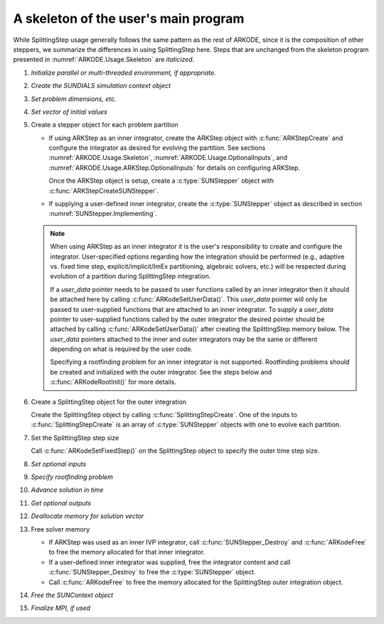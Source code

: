 .. ----------------------------------------------------------------
   Programmer(s): Steven B. Roberts @ LLNL
   ----------------------------------------------------------------
   Based on MRIStep by David J. Gardner @ LLNL
   Daniel R. Reynolds @ SMU
   ----------------------------------------------------------------
   SUNDIALS Copyright Start
   Copyright (c) 2002-2024, Lawrence Livermore National Security
   and Southern Methodist University.
   All rights reserved.

   See the top-level LICENSE and NOTICE files for details.

   SPDX-License-Identifier: BSD-3-Clause
   SUNDIALS Copyright End
   ----------------------------------------------------------------

.. _ARKODE.Usage.SplittingStep.Skeleton:

A skeleton of the user's main program
============================================

While SplittingStep usage generally follows the same pattern as the rest of
ARKODE, since it is the composition of other steppers, we summarize the
differences in using SplittingStep here.  Steps that are unchanged from the
skeleton program presented in :numref:`ARKODE.Usage.Skeleton` are *italicized*.

.. index:: SplittingStep user main program

#. *Initialize parallel or multi-threaded environment, if appropriate.*

#. *Create the SUNDIALS simulation context object*

#. *Set problem dimensions, etc.*

#. *Set vector of initial values*

#. Create a stepper object for each problem partition

   * If using ARKStep as an inner integrator, create the ARKStep object with
     :c:func:`ARKStepCreate` and configure the integrator as desired for
     evolving the partition. See sections :numref:`ARKODE.Usage.Skeleton`,
     :numref:`ARKODE.Usage.OptionalInputs`, and
     :numref:`ARKODE.Usage.ARKStep.OptionalInputs` for details on configuring
     ARKStep.

     Once the ARKStep object is setup, create a :c:type:`SUNStepper` object with
     :c:func:`ARKStepCreateSUNStepper`.

   * If supplying a user-defined inner integrator, create the
     :c:type:`SUNStepper` object as described in section
     :numref:`SUNStepper.Implementing`.

   .. note::

      When using ARKStep as an inner integrator it is the user's responsibility
      to create and configure the integrator. User-specified options regarding
      how the integration should be performed (e.g., adaptive vs. fixed time
      step, explicit/implicit/ImEx partitioning, algebraic solvers, etc.) will
      be respected during evolution of a partition during SplittingStep
      integration.

      If a *user_data* pointer needs to be passed to user functions called by
      an inner integrator then it should be attached here by calling
      :c:func:`ARKodeSetUserData()`. This *user_data* pointer will only be
      passed to user-supplied functions that are attached to an inner
      integrator. To supply a *user_data* pointer to user-supplied functions
      called by the outer integrator the desired pointer should be attached by
      calling :c:func:`ARKodeSetUserData()` after creating the SplittingStep
      memory below. The *user_data* pointers attached to the inner and outer
      integrators may be the same or different depending on what is required by
      the user code.

      Specifying a rootfinding problem for an inner integrator is not supported.
      Rootfinding problems should be created and initialized with the outer
      integrator. See the steps below and :c:func:`ARKodeRootInit()` for more
      details.

#. Create a SplittingStep object for the outer integration

   Create the SplittingStep object by calling :c:func:`SplittingStepCreate`. One
   of the inputs to :c:func:`SplittingStepCreate` is an array of
   :c:type:`SUNStepper` objects with one to evolve each partition.

#. Set the SplittingStep step size

   Call :c:func:`ARKodeSetFixedStep()` on the SplittingStep object to specify
   the outer time step size.

#. *Set optional inputs*

#. *Specify rootfinding problem*

#. *Advance solution in time*

#. *Get optional outputs*

#. *Deallocate memory for solution vector*

#. Free solver memory

   * If ARKStep was used as an inner IVP integrator, call
     :c:func:`SUNStepper_Destroy` and :c:func:`ARKodeFree` to free the memory
     allocated for that inner integrator.

   * If a user-defined inner integrator was supplied, free the integrator
     content and call :c:func:`SUNStepper_Destroy` to free the :c:type:`SUNStepper`
     object.

   * Call :c:func:`ARKodeFree` to free the memory allocated for the
     SplittingStep outer integration object.

#. *Free the SUNContext object*

#. *Finalize MPI, if used*
